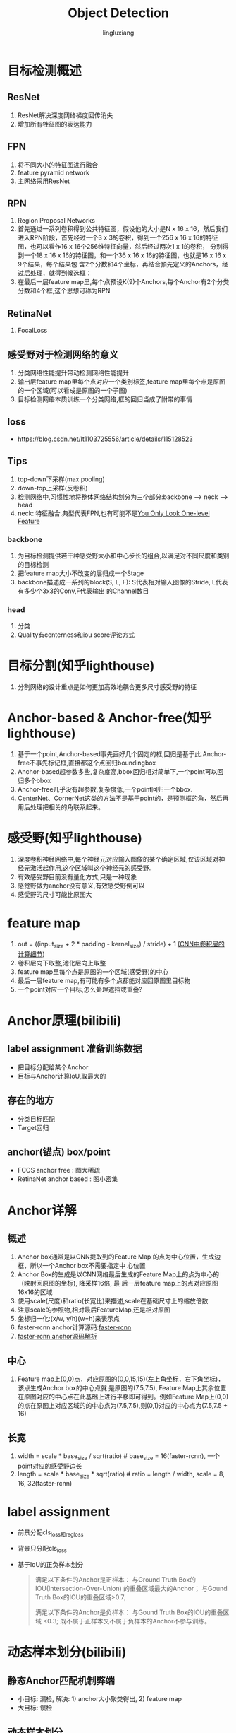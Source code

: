 #+TITLE: Object Detection
#+STARTUP: show2levels
#+STARTUP: INDENT
#+AUTHOR: lingluxiang
#+DATA: <2021-07-18>

* 目标检测概述
** ResNet
1) ResNet解决深度网络梯度回传消失
2) 增加所有牲征图的表达能力
** FPN
1) 将不同大小的特征图进行融合
2) feature pyramid network
3) 主网络采用ResNet
[[file:images/fpn.jpg]]
** RPN
1) Region Proposal Networks
2) 首先通过一系列卷积得到公共特征图，假设他的大小是N x 16 x 16，然后我们进入RPN阶段，首先经过一个3 x
   3的卷积，得到一个256 x 16 x 16的特征图，也可以看作16 x 16个256维特征向量，然后经过两次1 x 1的卷积，
   分别得到一个18 x 16 x 16的特征图，和一个36 x 16 x 16的特征图，也就是16 x 16 x 9个结果，每个结果包
   含2个分数和4个坐标，再结合预先定义的Anchors，经过后处理，就得到候选框；
3) 在最后一层feature map里,每个点预设K(9)个Anchors,每个Anchor有2个分类分数和4个框,这个思想可称为RPN
[[file:images/rpn.jpg]]
** RetinaNet
1) FocalLoss
** 感受野对于检测网络的意义
1) 分类网络性能提升带动检测网络性能提升
2) 输出层feature map里每个点对应一个类别标签,feature map里每个点是原图的一个区域(可以看成是原图的一个子图)
3) 目标检测网络本质训练一个分类网络,框的回归当成了附带的事情
** loss
+ https://blog.csdn.net/lt1103725556/article/details/115128523
** Tips
1) top-down下采样(max pooling)
2) down-top上采样(反卷积)
3) 检测网络中,习惯性地将整体网络结构划分为三个部分:backbone --> neck --> head
4) neck: 特征融合,典型代表FPN,也有可能不是[[https://arxiv.org/abs/2103.09460][You Only Look One-level Feature]]
*** backbone
1) 为目标检测提供若干种感受野大小和中心步长的组合,以满足对不同尺度和类别的目标检测
2) 把feature map大小不改变的层归成一个Stage
3) backbone描述成一系列的block(S, L, F): S代表相对输入图像的Stride, L代表有多少个3x3的Conv,F代表输出
   的Channel数目
*** head
1) 分类\回归\Quality
2) Quality有centerness和iou score评论方式
* 目标分割(知乎lighthouse)
1) 分割网络的设计重点是如何更加高效地耦合更多尺寸感受野的特征
* Anchor-based & Anchor-free(知乎lighthouse)
1) 基于一个point,Anchor-based事先画好几个固定的框,回归是基于此.Anchor-free不事先标记框,直接都这个点回归boundingbox
2) Anchor-based超参数多些,复杂度高,bbox回归相对简单下,一个point可以回归多个bbox
3) Anchor-free几乎没有超参数,复杂度低,一个point回归一个bbox.
4) CenterNet、CornerNet这类的方法不是基于point的，是预测框的角，然后再用后处理把相关的角联系起来。
* 感受野(知乎lighthouse)
1) 深度卷积神经网络中,每个神经元对应输入图像的某个确定区域,仅该区域对神经元激活起作用,这个区域叫这个神经元的感受野.
2) 有效感受野目前没有量化方式,只是一种现象
3) 感觉野做为anchor没有意义,有效感受野倒可以
4) 感受野的尺寸可能比原图大
* feature map
1) out = ((input_size + 2 * padding - kernel_size) / stride) + 1 [[https://zhuanlan.zhihu.com/p/29119239][(CNN中卷积层的计算细节]])
2) 卷积层向下取整,池化层向上取整
3) feature map里每个点是原图的一个区域(感受野)的中心
4) 最后一层feature map,有可能有多个点都能对应回原图里目标物
5) 一个point对应一个目标,怎么处理遮挡或重叠?
* Anchor原理(bilibili)
** label assignment 准备训练数据
- 把目标分配给某个Anchor
- 目标与Anchor计算IoU,取最大的
** 存在的地方
- 分类目标匹配
- Target回归
** anchor(锚点) box/point
- FCOS anchor free : 图大稀疏
- RetinaNet anchor based : 图小密集
* Anchor详解
** 概述
1) Anchor box通常是以CNN提取到的Feature Map 的点为中心位置，生成边框，所以一个Anchor box不需要指定中
  心位置
2) Anchor Box的生成是以CNN网络最后生成的Feature Map上的点为中心的（映射回原图的坐标), 降采样16倍, 最
  后一层feature map上的点对应原图16x16的区域
3) 使用scale(尺度)和ratio(长宽比)来描述,scale在基础尺寸上的缩放倍数
4) 注意scale的参照物,相对最后FeatureMap,还是相对原图
5) 坐标归一化:(x/w, y/h)(w=h)来表示点
6) faster-rcnn anchor计算源码:[[https://github.com/rbgirshick/py-faster-rcnn/blob/master/lib/rpn/generate_anchors.py][faster-rcnn]]
7) [[https://blog.csdn.net/hust_lmj/article/details/80152850][faster-rcnn anchor源码解析]]
** 中心
1) Feature map上(0,0)点，对应原图的(0,0,15,15)(左上角坐标，右下角坐标)，该点生成Anchor box的中心点就
  是原图的(7.5,7.5), Feature Map上其余位置在原图对应的中心点在此基础上进行平移即可得到。例如Feature
  Map上(0,0)的点在原图上对应区域的的中心点为(7.5,7.5),则(0,1)对应的中心点为(7.5,7.5 + 16)
** 长宽
1) width = scale * base_size / sqrt(ratio) # base_size = 16(faster-rcnn), 一个point对应的感受野边长
2) length = scale * base_size * sqrt(ratio) # ratio = length / width, scale = 8, 16, 32(faster-rcnn)
* label assignment
+ 前景分配cls_loss和reg_loss
+ 背景只分配cls_loss
+ 基于IoU的正负样本划分
  #+begin_quote
  满足以下条件的Anchor是正样本：
  与Ground Truth Box的IOU(Intersection-Over-Union) 的重叠区域最大的Anchor；
  与Gound Truth Box的IOU的重叠区域>0.7;

  满足以下条件的Anchor是负样本：
  与Gound Truth Box的IOU的重叠区域 <0.3;
  既不属于正样本又不属于负样本的Anchor不参与训练。
  #+end_quote

* 动态样本划分(bilibili)
** 静态Anchor匹配机制弊端
- 小目标: 漏检, 解决: 1) anchor大小聚类得出, 2) feature map
- 大目标: 误检
** 动态样本划分
- IoU的阈值使用统计量,所有与这个样本相关的Anchor求的IoU的mean + std
- PAPER: ATSS(Adaptive Training Sample Selection), PAA
* PointPillar
** pillarnet
+ pointcloud网络化,0.16m一个格子,变成H*W尺寸
+ 输入尺寸变化: P*N*D(30000 x 20 x 9)->P*N*C(30000 x 20 x 64)-> P*C(30000*64)->H*W*C(512*512*64),这
  里的H,W就是上面PointCloud的尺寸
** backbone
+ backbone网络结构,不是FPN结构,因为没有融合feature mpa,和SSD采用方式类似(FCN style)
[[file:images/pointpillars.backbone.png]]
+ 三个Block(每个尺寸减少一倍,通道增加一倍)
** neck
+ backbone里每个block的输出接一个上采样(反卷积),使得neck的输出有相同的尺寸与通道,最后三层一起Concat
** head
+ backbone最后一层feature map里每个点接出6个head做不同的预测(类别,Anchor位置,Anchor尺寸...),此做法和
  RPN一样,属于Anchor-Based
** loss
+ [[https://zhuanlan.zhihu.com/p/102994173][参考链接]]
+ reg_loss, cls_loss, dir_loss组成
+ 区分正负样本,用所有的样本计算cls_loss,再用正样本计算reg_loss,一般分类与回归是不同的HEAD,对应的loss
  只训练对应的HEAD
[[file:images/pointpillarsloss.svg]]
+ res_loss
[[file:images/pointpillarslocloss.jpg]]
+ cls_loss使用focal loss,能调节正负样本不均衡\难易样本不均衡的分类训练
[[file:images/pointpillarsclsloss.jpg]]
[[file:images/focalloss.jpg]]
* SSD
** pytorch版本代码
+ https://github.com/amdegroot/ssd.pytorch/issues
+ https://github.com/lufficc/SSD
* 参考
1) A Guide to Convolution Arithmetic for Deep Learning
